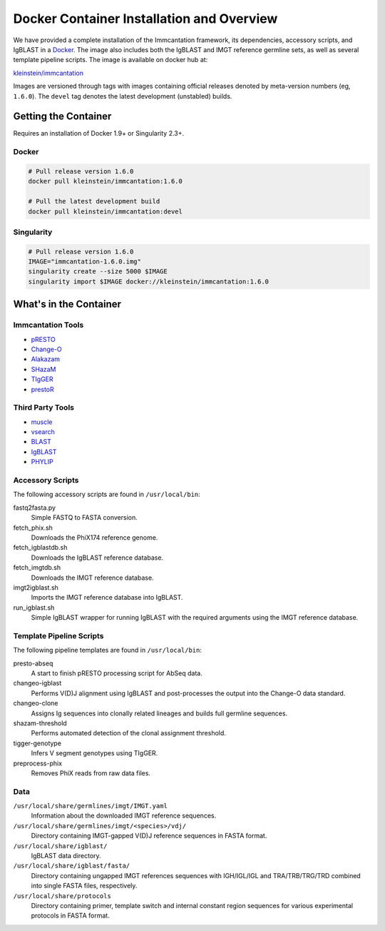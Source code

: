 Docker Container Installation and Overview
================================================================================

We have provided a complete installation of the Immcantation framework, its
dependencies, accessory scripts, and IgBLAST in a
`Docker <http://www.docker.com>`__. The image also includes both the IgBLAST and
IMGT reference germline sets, as well as several template pipeline scripts.
The image is available on docker hub at:

`kleinstein/immcantation <https://hub.docker.com/r/kleinstein/immcantation/>`__

Images are versioned through tags with images containing official releases
denoted by meta-version numbers (eg, ``1.6.0``). The ``devel`` tag denotes the
latest development (unstabled) builds.

Getting the Container
--------------------------------------------------------------------------------

Requires an installation of Docker 1.9+ or Singularity 2.3+.

Docker
^^^^^^^^^^^^^^^^^^^^^^^^^^^^^^^^^^^^^^^^^^^^^^^^^^^^^^^^^^^^^^^^^^^^^^^^^^^^^^^^

.. code-block:: shell

    # Pull release version 1.6.0
    docker pull kleinstein/immcantation:1.6.0

    # Pull the latest development build
    docker pull kleinstein/immcantation:devel


Singularity
^^^^^^^^^^^^^^^^^^^^^^^^^^^^^^^^^^^^^^^^^^^^^^^^^^^^^^^^^^^^^^^^^^^^^^^^^^^^^^^^

.. code-block:: shell

    # Pull release version 1.6.0
    IMAGE="immcantation-1.6.0.img"
    singularity create --size 5000 $IMAGE
    singularity import $IMAGE docker://kleinstein/immcantation:1.6.0


What's in the Container
--------------------------------------------------------------------------------

Immcantation Tools
^^^^^^^^^^^^^^^^^^^^^^^^^^^^^^^^^^^^^^^^^^^^^^^^^^^^^^^^^^^^^^^^^^^^^^^^^^^^^^^^

* `pRESTO <http://presto.readthedocs.io>`__
* `Change-O <http://changeo.readthedocs.io>`__
* `Alakazam <http://alakazam.readthedocs.io>`__
* `SHazaM <http://shazam.readthedocs.io>`__
* `TIgGER <http://tigger.readthedocs.io>`__
* `prestoR <http://bitbucket.org/javh/prototype-prestor>`__

Third Party Tools
^^^^^^^^^^^^^^^^^^^^^^^^^^^^^^^^^^^^^^^^^^^^^^^^^^^^^^^^^^^^^^^^^^^^^^^^^^^^^^^^

* `muscle <http://www.drive5.com/muscle>`__
* `vsearch <http://github.com/torognes/vsearch>`__
* `BLAST <https://blast.ncbi.nlm.nih.gov/Blast.cgi>`__
* `IgBLAST <https://www.ncbi.nlm.nih.gov/igblast>`__
* `PHYLIP <http://evolution.gs.washington.edu/phylip>`__

Accessory Scripts
^^^^^^^^^^^^^^^^^^^^^^^^^^^^^^^^^^^^^^^^^^^^^^^^^^^^^^^^^^^^^^^^^^^^^^^^^^^^^^^^

The following accessory scripts are found in ``/usr/local/bin``:

fastq2fasta.py
    Simple FASTQ to FASTA conversion.
fetch_phix.sh
    Downloads the PhiX174 reference genome.
fetch_igblastdb.sh
    Downloads the IgBLAST reference database.
fetch_imgtdb.sh
    Downloads the IMGT reference database.
imgt2igblast.sh
    Imports the IMGT reference database into IgBLAST.
run_igblast.sh
    Simple IgBLAST wrapper for running IgBLAST with the required arguments
    using the IMGT reference database.

Template Pipeline Scripts
^^^^^^^^^^^^^^^^^^^^^^^^^^^^^^^^^^^^^^^^^^^^^^^^^^^^^^^^^^^^^^^^^^^^^^^^^^^^^^^^

The following pipeline templates are found in ``/usr/local/bin``:

presto-abseq
    A start to finish pRESTO processing script for AbSeq data.
changeo-igblast
    Performs V(D)J alignment using IgBLAST and post-processes the output into
    the Change-O data standard.
changeo-clone
    Assigns Ig sequences into clonally related lineages and builds full
    germline sequences.
shazam-threshold
    Performs automated detection of the clonal assignment threshold.
tigger-genotype
    Infers V segment genotypes using TIgGER.
preprocess-phix
    Removes PhiX reads from raw data files.

Data
^^^^^^^^^^^^^^^^^^^^^^^^^^^^^^^^^^^^^^^^^^^^^^^^^^^^^^^^^^^^^^^^^^^^^^^^^^^^^^^^

``/usr/local/share/germlines/imgt/IMGT.yaml``
    Information about the downloaded IMGT reference sequences.
``/usr/local/share/germlines/imgt/<species>/vdj/``
    Directory containing IMGT-gapped V(D)J reference sequences in FASTA format.
``/usr/local/share/igblast/``
    IgBLAST data directory.
``/usr/local/share/igblast/fasta/``
    Directory containing ungapped IMGT references sequences with IGH/IGL/IGL and
    TRA/TRB/TRG/TRD combined into single FASTA files, respectively.
``/usr/local/share/protocols``
    Directory containing primer, template switch and internal constant region
    sequences for various experimental protocols in FASTA format.

